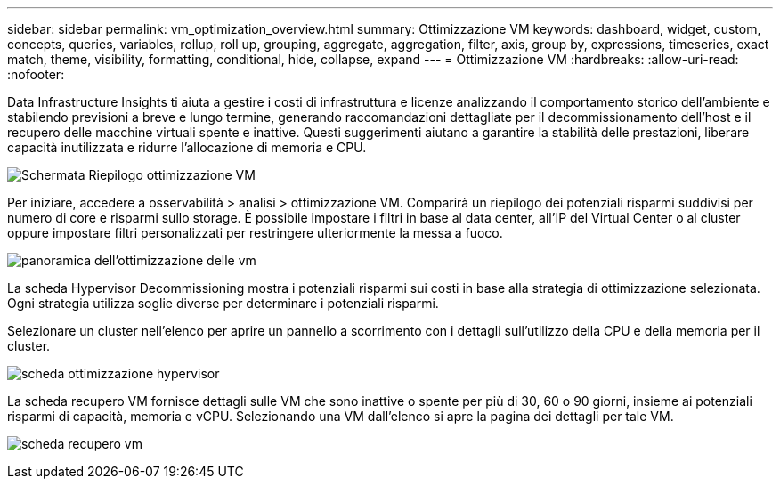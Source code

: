 ---
sidebar: sidebar 
permalink: vm_optimization_overview.html 
summary: Ottimizzazione VM 
keywords: dashboard, widget, custom, concepts, queries, variables, rollup, roll up, grouping, aggregate, aggregation, filter, axis, group by, expressions, timeseries, exact match, theme, visibility, formatting, conditional, hide, collapse, expand 
---
= Ottimizzazione VM
:hardbreaks:
:allow-uri-read: 
:nofooter: 


[role="lead"]
Data Infrastructure Insights ti aiuta a gestire i costi di infrastruttura e licenze analizzando il comportamento storico dell'ambiente e stabilendo previsioni a breve e lungo termine, generando raccomandazioni dettagliate per il decommissionamento dell'host e il recupero delle macchine virtuali spente e inattive. Questi suggerimenti aiutano a garantire la stabilità delle prestazioni, liberare capacità inutilizzata e ridurre l'allocazione di memoria e CPU.

image:vm_optimization_summary.png["Schermata Riepilogo ottimizzazione VM"]

Per iniziare, accedere a osservabilità > analisi > ottimizzazione VM. Comparirà un riepilogo dei potenziali risparmi suddivisi per numero di core e risparmi sullo storage. È possibile impostare i filtri in base al data center, all'IP del Virtual Center o al cluster oppure impostare filtri personalizzati per restringere ulteriormente la messa a fuoco.

image:vm_optimization_overview.png["panoramica dell'ottimizzazione delle vm"]

La scheda Hypervisor Decommissioning mostra i potenziali risparmi sui costi in base alla strategia di ottimizzazione selezionata. Ogni strategia utilizza soglie diverse per determinare i potenziali risparmi.

Selezionare un cluster nell'elenco per aprire un pannello a scorrimento con i dettagli sull'utilizzo della CPU e della memoria per il cluster.

image:vm_optimization_hypervisor_decommissioning_tab.png["scheda ottimizzazione hypervisor"]

La scheda recupero VM fornisce dettagli sulle VM che sono inattive o spente per più di 30, 60 o 90 giorni, insieme ai potenziali risparmi di capacità, memoria e vCPU. Selezionando una VM dall'elenco si apre la pagina dei dettagli per tale VM.

image:vm_optimization_reclamation_tab.png["scheda recupero vm"]
